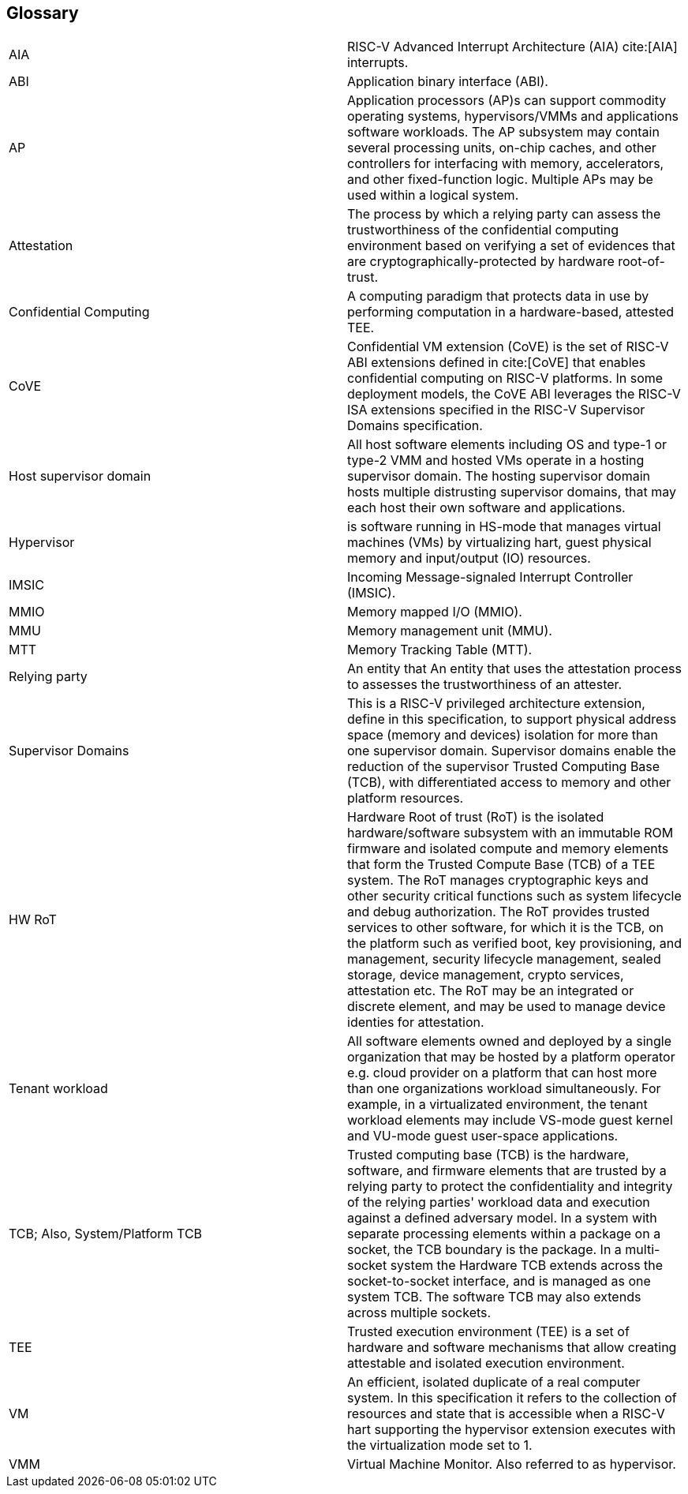 [[glossary]]
== Glossary

|===

| AIA | RISC-V Advanced Interrupt Architecture (AIA) cite:[AIA]
interrupts.

| ABI | Application binary interface (ABI).

| AP | Application processors (AP)s can support commodity operating systems,
 hypervisors/VMMs and applications software workloads. The AP subsystem
 may contain several processing units, on-chip caches, and other controllers
for interfacing with memory, accelerators, and other fixed-function logic.
Multiple APs may be used within a logical system.

| Attestation | The process by which a relying party can assess the
trustworthiness of the confidential computing environment based on verifying a set of
evidences that are cryptographically-protected by hardware root-of-trust.

| Confidential Computing | A computing paradigm that protects data in use by
performing computation in a hardware-based, attested TEE.

| CoVE | Confidential VM extension (CoVE) is the set of RISC-V ABI extensions
defined in cite:[CoVE] that enables confidential computing on RISC-V
platforms. In some deployment models, the CoVE ABI leverages the RISC-V ISA
extensions specified in the RISC-V Supervisor Domains specification.

| Host supervisor domain | All host software elements including OS and type-1 or
type-2 VMM and hosted VMs operate in a hosting supervisor domain. The hosting
supervisor domain hosts multiple distrusting supervisor domains, that may each
host their own software and applications.

| Hypervisor | is software running in HS-mode that manages virtual machines
(VMs) by virtualizing hart, guest physical memory and input/output (IO)
resources.

| IMSIC | Incoming Message-signaled Interrupt Controller (IMSIC).

| MMIO | Memory mapped I/O (MMIO).

| MMU | Memory management unit (MMU).

| MTT | Memory Tracking Table (MTT).

| Relying party | An entity that An entity that uses the attestation process
to assesses the trustworthiness of an attester.

| Supervisor Domains | This is a RISC-V privileged architecture
extension, define in this specification, to support physical address
space (memory and devices) isolation for
more than one supervisor domain. Supervisor domains enable the reduction of the
supervisor Trusted Computing Base (TCB), with differentiated access to memory and
other platform resources.

| HW RoT | Hardware Root of trust (RoT) is the isolated hardware/software subsystem with an
immutable ROM firmware and isolated compute and memory elements that form the
Trusted Compute Base (TCB) of a TEE system. The RoT manages cryptographic keys
and other security critical functions such as system lifecycle and debug
authorization. The RoT provides trusted services to other software,
for which it is the TCB, on the
platform such as verified boot, key provisioning, and management, security
lifecycle management, sealed storage, device management, crypto services,
attestation etc. The RoT may be an integrated or discrete element, and may be
used to manage device identies for attestation.

| Tenant workload | All software elements owned and deployed by a single
organization that may be hosted by a platform operator e.g. cloud provider
on a platform that can host more than one organizations workload simultaneously.
For example, in a virtualizated environment, the tenant workload elements may
include VS-mode guest kernel and VU-mode guest user-space applications.

| TCB; Also, System/Platform TCB | Trusted computing base (TCB) is the hardware,
software, and firmware elements that are trusted by a relying party to protect
the confidentiality and integrity of the relying parties' workload data and
execution against a defined adversary model. In a system with separate
processing elements within a package on a socket, the TCB boundary is the
package. In a multi-socket system the Hardware TCB extends across the
socket-to-socket interface, and is managed as one system TCB. The software TCB
may  also extends across multiple sockets.

| TEE | Trusted execution environment (TEE) is a set of hardware and software
mechanisms that allow creating attestable and isolated execution environment.

| VM | An efficient, isolated duplicate of a real computer system. In this
specification it refers to the collection of resources and state that is
accessible when a RISC-V hart supporting the hypervisor extension
executes with the virtualization mode set to 1.

| VMM | Virtual Machine Monitor. Also referred to as hypervisor.

|===

